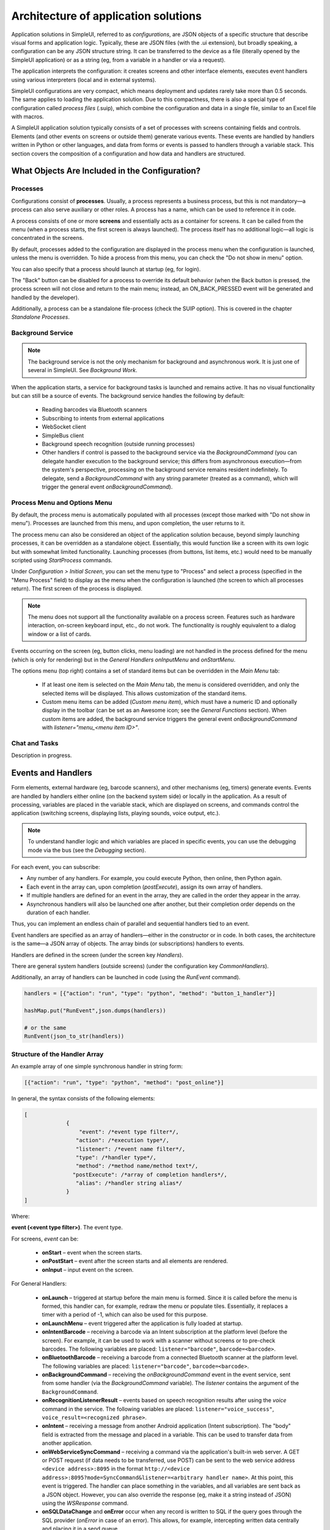 .. SimpleUI documentation master file, created by
   sphinx-quickstart on Sat May 16 14:23:51 2020.
   You can adapt this file completely to your liking, but it should at least
   contain the root `toctree` directive.

Architecture of application solutions
========================================

Application solutions in SimpleUI, referred to as *configurations*, are JSON objects of a specific structure that describe visual forms and application logic. Typically, these are JSON files (with the .ui extension), but broadly speaking, a configuration can be any JSON structure string. It can be transferred to the device as a file (literally opened by the SimpleUI application) or as a string (eg, from a variable in a handler or via a request).

The application interprets the configuration: it creates screens and other interface elements, executes event handlers using various interpreters (local and in external systems).

SimpleUI configurations are very compact, which means deployment and updates rarely take more than 0.5 seconds. The same applies to loading the application solution. Due to this compactness, there is also a special type of configuration called *process files* (.suip), which combine the configuration and data in a single file, similar to an Excel file with macros.

A SimpleUI application solution typically consists of a set of processes with screens containing fields and controls. Elements (and other events on screens or outside them) generate various events. These events are handled by handlers written in Python or other languages, and data from forms or events is passed to handlers through a variable stack. This section covers the composition of a configuration and how data and handlers are structured.

What Objects Are Included in the Configuration?
------------------------------------------------

Processes
~~~~~~~~~~

Configurations consist of **processes**. Usually, a process represents a business process, but this is not mandatory—a process can also serve auxiliary or other roles. A process has a name, which can be used to reference it in code.

A process consists of one or more **screens** and essentially acts as a container for screens. It can be called from the menu (when a process starts, the first screen is always launched). The process itself has no additional logic—all logic is concentrated in the screens.

By default, processes added to the configuration are displayed in the process menu when the configuration is launched, unless the menu is overridden. To hide a process from this menu, you can check the "Do not show in menu" option.

You can also specify that a process should launch at startup (eg, for login).

The "Back" button can be disabled for a process to override its default behavior (when the Back button is pressed, the process screen will not close and return to the main menu; instead, an ON_BACK_PRESSED event will be generated and handled by the developer).

Additionally, a process can be a standalone file-process (check the SUIP option). This is covered in the chapter *Standalone Processes*.

Background Service
~~~~~~~~~~~~~~~~~~~

.. note:: The background service is not the only mechanism for background and asynchronous work. It is just one of several in SimpleUI. See *Background Work*.

When the application starts, a service for background tasks is launched and remains active. It has no visual functionality but can still be a source of events. The background service handles the following by default:

 * Reading barcodes via Bluetooth scanners
 * Subscribing to intents from external applications
 * WebSocket client
 * SimpleBus client
 * Background speech recognition (outside running processes)
 * Other handlers if control is passed to the background service via the `BackgroundCommand` (you can delegate handler execution to the background service; this differs from asynchronous execution—from the system's perspective, processing on the background service remains resident indefinitely. To delegate, send a `BackgroundCommand` with any string parameter (treated as a command), which will trigger the general event `onBackgroundCommand`).

Process Menu and Options Menu
~~~~~~~~~~~~~~~~~~~~~~~~~~~~~~

.. image:: _static/menu_pic.png
       :scale: 55%
       :align: center

By default, the process menu is automatically populated with all processes (except those marked with "Do not show in menu"). Processes are launched from this menu, and upon completion, the user returns to it.

The process menu can also be considered an object of the application solution because, beyond simply launching processes, it can be overridden as a standalone object. Essentially, this would function like a screen with its own logic but with somewhat limited functionality. Launching processes (from buttons, list items, etc.) would need to be manually scripted using `StartProcess` commands.

Under *Configuration > Initial Screen*, you can set the menu type to "Process" and select a process (specified in the "Menu Process" field) to display as the menu when the configuration is launched (the screen to which all processes return). The first screen of the process is displayed.

.. note:: The menu does not support all the functionality available on a process screen. Features such as hardware interaction, on-screen keyboard input, etc., do not work. The functionality is roughly equivalent to a dialog window or a list of cards.

Events occurring on the screen (eg, button clicks, menu loading) are not handled in the process defined for the menu (which is only for rendering) but in the *General Handlers* `onInputMenu` and `onStartMenu`.

.. image:: _static/2025_arch_1.png
       :scale: 55%
       :align: center

The options menu (top right) contains a set of standard items but can be overridden in the *Main Menu* tab:

 * If at least one item is selected on the *Main Menu* tab, the menu is considered overridden, and only the selected items will be displayed. This allows customization of the standard items.
 * Custom menu items can be added (*Custom menu item*), which must have a numeric ID and optionally display in the toolbar (can be set as an Awesome icon; see the *General Functions* section). When custom items are added, the background service triggers the general event `onBackgroundCommand` with `listener="menu_<menu item ID>"`.

Chat and Tasks
~~~~~~~~~~~~~~~

Description in progress.

Events and Handlers
------------------------

.. image:: _static/2025_arch_2.png
       :scale: 75%
       :align: center

Form elements, external hardware (eg, barcode scanners), and other mechanisms (eg, timers) generate events. Events are handled by handlers either online (on the backend system side) or locally in the application. As a result of processing, variables are placed in the variable stack, which are displayed on screens, and commands control the application (switching screens, displaying lists, playing sounds, voice output, etc.).

.. note:: To understand handler logic and which variables are placed in specific events, you can use the debugging mode via the bus (see the *Debugging* section).

For each event, you can subscribe:

- Any number of any handlers. For example, you could execute Python, then online, then Python again.
- Each event in the array can, upon completion (`postExecute`), assign its own array of handlers.
- If multiple handlers are defined for an event in the array, they are called in the order they appear in the array.
- Asynchronous handlers will also be launched one after another, but their completion order depends on the duration of each handler.

Thus, you can implement an endless chain of parallel and sequential handlers tied to an event.

Event handlers are specified as an array of handlers—either in the constructor or in code. In both cases, the architecture is the same—a JSON array of objects. The array binds (or subscriptions) handlers to events.

Handlers are defined in the screen (under the screen key `Handlers`).

.. image:: _static/2025_arch_3.png
       :scale: 75%
       :align: center

There are general system handlers (outside screens) (under the configuration key `CommonHandlers`).

.. image::_static/2025_arch_4.png
       :scale: 70%
       :align: center

Additionally, an array of handlers can be launched in code (using the `RunEvent` command).

.. code-block:: Python

 handlers = [{"action": "run", "type": "python", "method": "button_1_handler"}]   
 
 hashMap.put("RunEvent",json.dumps(handlers))       
 
 # or the same
 RunEvent(json_to_str(handlers))


Structure of the Handler Array
~~~~~~~~~~~~~~~~~~~~~~~~~~~~~~~

An example array of one simple synchronous handler in string form:

.. code-block:: JSON

 [{"action": "run", "type": "python", "method": "post_online"}]

In general, the syntax consists of the following elements:

.. code-block:: JSON

 [
              {
                  "event": /*event type filter*/,
                 "action": /*execution type*/,
                 "listener": /*event name filter*/,
                 "type": /*handler type*/,
                 "method": /*method name/method text*/,
                "postExecute": /*array of completion handlers*/,
                 "alias": /*handler string alias*/
              }
 ]

Where:

**event (<event type filter>)**. The event type.

For screens, `event` can be:

 * **onStart** – event when the screen starts.
 * **onPostStart** – event after the screen starts and all elements are rendered.
 * **onInput** – input event on the screen.

For General Handlers:

 * **onLaunch** – triggered at startup before the main menu is formed. Since it is called before the menu is formed, this handler can, for example, redraw the menu or populate tiles. Essentially, it replaces a timer with a period of -1, which can also be used for this purpose.
 * **onLaunchMenu** – event triggered after the application is fully loaded at startup.
 * **onIntentBarcode** – receiving a barcode via an Intent subscription at the platform level (before the screen). For example, it can be used to work with a scanner without screens or to pre-check barcodes. The following variables are placed: ``listener="barcode"``, ``barcode=<barcode>``.
 * **onBluetoothBarcode** – receiving a barcode from a connected Bluetooth scanner at the platform level. The following variables are placed: ``listener="barcode"``, ``barcode=<barcode>``.
 * **onBackgroundCommand** – receiving the `onBackgroundCommand` event in the event service, sent from some handler (via the `BackgroundCommand` variable). The `listener` contains the argument of the ``BackgroundCommand``.
 * **onRecognitionListenerResult** – events based on speech recognition results after using the `voice` command in the service. The following variables are placed: ``listener="voice_success"``, ``voice_result=<recognized phrase>``.
 * **onIntent** – receiving a message from another Android application (Intent subscription). The "body" field is extracted from the message and placed in a variable. This can be used to transfer data from another application.
 * **onWebServiceSyncCommand** – receiving a command via the application's built-in web server. A GET or POST request (if data needs to be transferred, use POST) can be sent to the web service address ``<device address>:8095`` in the format ``http://<device address>:8095?mode=SyncCommand&listener=<arbitrary handler name>``. At this point, this event is triggered. The handler can place something in the variables, and all variables are sent back as a JSON object. However, you can also override the response (eg, make it a string instead of JSON) using the `WSResponse` command.
 * **onSQLDataChange** and **onError** occur when any record is written to SQL if the query goes through the SQL provider (`onError` in case of an error). This allows, for example, intercepting written data centrally and placing it in a send queue.
 * **onOpenFile** – event where you can receive a file opened by the application. You can share a text file with the application in any way (via *Share...* or *Open with...*), even if the application is not open. The handler is triggered, and the file content and file link are placed in the **content** and **extra_text** variables.
 * **onHandlerError** – any run-time error can be intercepted in the general event **onHandlerError**, and the error message is written to the **HandlerErrorMessage** variable. You can then write your own handler for this error.
 * **onProcessClose** – when any process is closed, the **onProcessClose** event is triggered, and the name of the closed process is placed in the **_closed_process** variable.
 * **onCloseApp** – application closing event.
 * **WSIncomeMessage** – incoming WebSocket message event.
 * **onDirectWIFIMessage** – receiving a DirectWIFI message.
 * **onSimpleBusMessage**, **onSimpleBusResponse**, **onSimpleBusMessageDownload**, **onSimpleBusError**, **onSimpleBusConfirmation** – SimpleBus events described in the **SimpleBus** section.
 * **onNFC** – event for recognizing a specific NFC tag by the application (not the screen); see the **NFC** section.
 * **onInputMenu** – input event for the overridden configuration menu.
 * **onStartMenu** – startup event for the overridden configuration menu.
 * **onPelicanInitAction** – the variables **PelicanInitDatabase** and **PelicanInitAction** are available—an event for each database in the initialization list and for each step. For example, you can display notifications about this.
- **onPelicanInitialized** – event when the entire initialization is completed.
- **onPelicanInitError** – error during initialization.

**listener (<event name filter>)** (optional) – input events on the screen and some general events are further divided by event name (essentially, the source), which is specified in the variable stack in the `listener` variable. In some cases, the developer can set it themselves—for example, you can call a modal dialog and specify a `listener` that will be in the input event upon completion. You can omit the `listener` filter, in which case the handler in this line will catch all events of this type with different `listener` values. In this case, the logic for switching between event sources is inside the handler.

.. image:: _static/2025_arch_5.png
       :scale: 100%
       :align: center

If you specify a **listener**, only the desired event source will be caught. Usually, it is better to specify the `listener`—this makes the configuration more readable.

.. image:: _static/2025_arch_6.png
       :scale: 90%
       :align: center

**action (<execution type>)** – specifies how the handler should be executed:

 * **run** – synchronous execution.
 * **runasync** (asynchronous execution) – the handler runs in the background without blocking the main UI thread.
 * **runprogress** – execution with a progress indicator; the screen is overlayed with a spinning indicator for long processes, and the interface is locked from user actions.

For handlers expected to execute quickly, use `run`. For long-running processes (eg, a large request to an external system), it is better to use either `runasync` or `runprogress`; otherwise, Android will perceive this as an application freeze and generate an ANR error.

**type (<handler type>)** – the type of event handler being executed.

The following types are available:

 * **online** or **onlinews** – the handler is executed as part of a synchronous HTTP request (`online`) or via the WebSocket bus (`onlinews`) on the external system side. For details, see the **Communication** section.
 * **pythonscript** – a Python event handler packaged in the handler array string as a base64 string. It can be edited directly in the constructor. For details, see the **Python Handlers** section.
 * **python**, **pythonbytes**, **pythonargs** – Python event handlers called by function name, where the functions are located in an included file. These are included during configuration compilation as external ``.py`` files and packaged as base64 strings under the configuration key ``PyHandlers``. For details, see the *Python Handlers* section.
 * **js** – JavaScript script interpreter. For details, see the *JavaScript Handlers* section.
 * **set** – a handler for writing variables and command-variables to the variable stack. It is used alongside other handlers because it is the fastest in all respects. Additionally, this is a "native" method—it will always be executed (Python, for example, will only execute if the application is resident in memory). It can contain one or more expressions for setting variables in the variable stack, separated by ";". You can write a variable without a parameter. For example, ``"beep"`` will place and execute the `beep` command without a parameter in the variable stack, while ``beep=65`` will place the ``beep`` command with the parameter ``"65"``. A command can also retrieve a variable from the stack using **@**. For example, ``ShowScreen=@current_screen``.
 * **pelican** – executing a batch request to the Pelican DBMS. For details, see the <> section.

**method (<method>)** – for `python`, `pythonargs`, `pythonbytes`, this is the function name; for `js` and `pythonscript`, this is the base64-encoded function text (encoded by the constructor); for `set` and `pelican`, this is the method text in explicit form.

**postExecute** (optional) – a JSON string (ie, a serialized JSON array) with an array of handlers (following the structure described above). This is primarily relevant for `runasync` handlers if you need to track their completion and execute something at the end (eg, refresh the screen). It is also used for `runprogress` because, although it creates the impression of a synchronously executed task for the user, internally it is an asynchronous task.

For example, launching an asynchronous handler when the screen opens, and upon completion, updating the screen in another handler:

.. code-block:: JSON

 [{"event": "onStart",
   "action": "runasync",
   "listener": "",
   "type": "python",
   "method": "start_screen",
   "postExecute": "[{\"action\": \"run\", \"type\": \"set\", \"method\": \"RefreshScreen\"}]"
 }]

**alias** (optional) – the name of the handler string for reference from other tools. For example, a timer can call a handler from the *General Handlers* by specifying the `alias` in both places.

Manual Launch Handlers
~~~~~~~~~~~~~~~~~~~~~~~~~~~~~

You can launch an arbitrary array of handlers for execution via the variable stack using the **RunEvent** command, where the parameter is a JSON string with the packed array of handlers.

.. code-block:: Python

 hashMap.put("RunEvent",json_to_str([{"action": "run", "type": "set", "method": "beep"}]))

A similar command exists in the `android` module (automatically included in `pythonscript`, so `RunEvent` can be specified without importing). Unlike variable-commands, which are executed when the handler completes (the stack is read at the end of the handler), procedures from imported modules are executed directly and synchronously.

.. code-block:: Python

 RunEvent(json_to_str([{"action": "run", "type": "set", "method": "beep"}]))

In **pythonscript**, you can create handler arrays not only by serializing lists and dictionaries but also using the `make_handler` function. For example:

.. code-block:: Python

 def run_after():
      toast("I'm here")
 
 def long_routine():
      import time
      time.sleep(1)
      beep()		
 
 handlers_after = [make_handler("run","pythonscript",get_body(run_after),"")]	
 handlers = [make_handler("runasync","pythonscript",get_body(long_routine),json_to_str(handlers_after))]
 		
 RunEvent(json_to_str(handlers))
 RunEvent(json_to_str(handlers))

Interrupting the Handler Array
~~~~~~~~~~~~~~~~~~~~~~~~~~~~~~~~~

If multiple handlers (eg, synchronous ones) are arranged one after another for the same event and executed sequentially, you can use the **BreakHandlers** command to interrupt the handler traversal from another handler (eg, if there are handlers A, B, and C, placing `BreakHandlers` in handler A will prevent B and C from executing). There is also the **BreakHandlersIfError** command, which interrupts execution in case of an error.

Error
~~~~~~~~~

.. image:: _static/2025_arch_7.png
       :scale: 55%
       :align: center

If a run-time error occurs during execution, the error message is written to the `ErrorMessage` variable in the stack. It is displayed at the bottom of the screen, and further execution is stopped. The developer can also trigger an error themselves. This can be done in the corresponding development environment, for example:

.. code-block:: Python

 raise ValueError('A very specific bad thing happened.')

Alternatively, you can simply assign a string value to **ErrorMessage**.

Additionally, when assigning a value to **ErrorMessage**, you can use HTML markup, as with other labels. You can also use the additional key **_ErrorMessage** to format the error (in conjunction with `ErrorMessage`). For example: `_ErrorMessage="Execution error: %s"`, `ErrorMessage="Division by zero"`. The result will be: `="Execution error: Division by zero"`.

Variables. Variable Stack.
-------------------------------

Variables can exist in handler modules or shared modules, but this section focuses on system variables used by mechanisms such as screens, events, etc. These variables reside in the variable stack.

If you place a label on a screen with the value `@label`, the screen will read the `label` variable from the variable stack when rendering. If the variable does not exist, the label will be empty. If the `onStart` handler places a value in the `label` variable, such as "Hello world", it will be displayed. This is how the variable stack interacts with screens. To extract a variable on screens, you need to prefix the variable name with **@**.

Another example: When scanning a barcode with a scanner, an input event is generated. In the handler, you can retrieve the `barcode` variable from the variable stack, which contains the scanned barcode value.

Another example: If you place the variable `"speak"` with the value `"Hello world"` in the variable stack, the device will speak the phrase. This is an example of a *command-variable*—a variable that the system interprets as a command with or without a parameter. Almost all command-variables are removed from the stack after execution. That is, the handler executes, the system reads the stack, finds the command, executes it, and removes it from the stack. However, there are exceptions where commands act as flags. Command-variables are described in the relevant sections and in the *Reference for All Command-Variables* section.

The variable stack is a conceptual entity; it will appear differently in different handlers. However, it has common properties:

 * It is a collection with unique keys (like a dictionary in Python).
 * It is a collection with purely string values.

In online handlers, it is a block of the request body as a JSON object. However, in specific implementations, such as in 1C, the developer might work with a structure like *Variables* (which is later packaged into JSON when sending the response) and write, for example:

.. code-block:: Python

 Variables.Insert("ShowScreen", "Screen 2 standard buttons");

In Python handlers, it is the **hashMap** variable, which is a Java HashMap object with methods:
 * **put(key, value)** – place a variable.
 * **get(key)** – retrieve a variable.
 * **remove(key)** – delete a variable.
 * **containsKey(key)** – check if a key exists in the collection.

For all Python handlers, writing variables and command-variables would look like this:

.. code-block:: Python

 hashMap.put("ShowScreen", "Screen 2 standard buttons")

In JavaScript handlers, it is the predefined `data` list:

.. code-block:: JavaScript

 data["ShowScreen"] = "Screen 2 standard buttons"

.. note:: There are commands without parameters, such as `FinishProcess`, or flags. When calling such commands, you still need to write an empty string (not `null`) to the stack. For example, ``hashMap.put("FinishProcess", "")``.

In addition to variables and commands placed in the stack by the developer, there is a list of variables placed in the stack by the system itself. Current variables include:

 * **ANDROID_ID** – device ID.
 * **DEVICE_LOCALE** – device language.
 * **USER_LOCALE** – language set in the system.
 * **BUS_ID, BUS_PASSWORD, BUS_URL, BUS_URL_HTTP, BUS_TOKEN** – SimpleBus settings.
 * **_configurationVersion** – configuration version number.
 * **_configurationUID** – configuration ID.

Various events and commands can also place their own variables in the stack based on execution results. This is described in the documentation for the respective commands.

Execution Context
~~~~~~~~~~~~~~~~~~~~~

In reality, there are multiple variable stacks. The main one is the process stack, which is active when a process screen is open. The stack exists as long as the process exists. If nothing is open (eg, a process is running in the background), the variable stack is the background service stack. The logic for selecting the stack is automatic. For example, when you write something like `hashMap.put()` in a handler, the system automatically chooses which stack to write to based on the execution context and logic.

However, the `android` module includes several functions for direct stack management:

 * **put_process_hashMap(key, value)**
 * **remove_process_hashMap(key)**
 * **put_service_hashMap(key, value)**
 * **remove_service_hashMap(key)**

Global Variables
~~~~~~~~~~~~~~~~~~~~~

Global variables allow for a shared variable stack between processes. For example, a variable can be written in one process and read in another, or in the same process upon reopening. They exist as long as the application is running. You work with them the same way, but the variable name must start with "_", such as "_var1", "_var2". You reference them by the same name. When accessing them through a screen, it would be "@_var1", "@_var2". That is, if the program sees that a variable name starts with an underscore, it simply places it in a separate variable stack.

Slices
~~~~~~~~~~~~~~

The `pythonscript` handler includes "slices." These are essentially an alternative to the variable stack, where data is passed to/from the handler as a regular Python dictionary, and fields are not limited to strings but can be basic types. The system analyzes input fields and writes them to the dictionary as JSON strings, integers, floats, booleans, or dates. This allows the developer to immediately access a dictionary with proper types without needing to extract it from the variable stack and convert types.

For example, the result is returned in a slice like this:

.. code-block:: JSON

 {"age":28, "name":"John", "employed":true}

Since much of the interaction in SimpleUI occurs via JSON (dictionaries), this mechanism significantly saves time. For example, dictionaries are used in the offline DBMS Pelican/SimpleBase, online MongoDB, the SimpleBus bus, various services, etc.

.. image:: _static/2025_arch_8.png
       :scale: 55%
       :align: center

To have a field write to a slice, check the "Write to slice" option. To read a field from a slice on the screen, use the prefix "#" (analogous to the "@" prefix for reading from the variable stack). The slices themselves are available in the variables `process_slice` (a slice that exists throughout the entire process) and `screen_slice` (a screen slice).

Configuration and Repository
--------------------------------

A configuration is a JSON file with the `.ui` extension of a specific format (described in the <> section). A configuration is active if it is currently open in the application (its hosting settings are configured, and if necessary, settings for online handlers are specified). If it is open, all designated background processes are executed.

You can open a configuration in several ways:

- Configure the settings in the settings menu and restart the application (or select *Update Configurations* in the options menu). This can also be done manually, but it is typically done via a QR code or a settings text file. Settings include: *Separate designer and handler mode*, *Custom authorization*, *Configuration URL*. Regarding hosting, this can be any REST service that returns the configuration JSON string upon request (which you specify in the settings). The request format `get_conf_text` can be viewed as a sample in the designer source code. This is the primary method—if you use the designer, you have already configured the configuration on the device this way.
- You can save the configuration as a `.ui` file and open it on the device using the application (specifically via *Open*, not *Share*). The configuration will open and work, but there will be no hosting settings.
- You can host the configuration via GitHub (additionally, specify the *GitHub Format* and, if necessary, the *Authorization Header*. You can also specify a URL for commits). Settings can be viewed here: https://infostart.ru/1c/articles/1597030/.
- The configuration can be loaded from the repository if it is installed there.

Configuration Repository
~~~~~~~~~~~~~~~~~~~~~~~~

.. image:: _static/2025_arch_9.png
       :scale: 55%
       :align: center

There is a mechanism that allows storing, updating configurations, quickly switching between them, and executing their background tasks. Each configuration can have a *Provider*, and the provider can have its own hosting (URL) where updates are published. Thus, a configuration can be "installed" in the repository, where it is always available locally without a server connection.

It can have an executable background part (eg, delivering messages to a specific configuration). For example, if the application is connected to the SimpleBus bus and a message with the UID of a configuration that is currently inactive but present in the repository arrives in the bus, the `onSimpleBusMessage` event will be triggered for that configuration, and the corresponding handler will execute—even though the configuration is inactive. For details on message delivery, see the *SimpleBus* section.

When updates are released, they will be checked for each configuration when the application starts (and when *Update Configurations* is pressed) if the provider publishes them at their URL (and the configuration in the repository has this URL specified).

You can manually add a configuration to the repository—click the paperclip icon in the toolbar. You can remove it from the repository (via the context menu). An already installed configuration in the repository is updated when the configuration version is updated in the loaded configuration. For example, if you have version 0.0.1 in the repository and want to update it, set the version number to 0.0.2 in your configuration and open it in any way—the configuration will update.

You can also install and update the active configuration from code by applying the variable-commands (without parameters) **InstallConfiguration** and **UpdateConfiguration** from the active configuration.

Standalone Process Files (SUIP Files)
----------------------------------------

.. image:: _static/2025_arch_10.png
       :scale: 55%
       :align: center

One of SimpleUI's features is that configurations are very small and lightweight. This opens up unique possibilities. One such possibility is the ability to extract any process as a standalone file (a mini-configuration) that immediately contains the data for that process—an autonomous configuration with storage inside itself.

For example, you can send the contents of an invoice along with the process as a `.suip` file to a third-party counterparty in any way, such as via email. They can open it on their device (the SimpleUI application opens SUIP files) just as if they had your corporate configuration, and they can work with it without connecting to your resources: the necessary data is taken from the file, and the results of their work are immediately written back to the file, which can be sent back for processing.

**No settings, no connection to your resources—just the installed application and the file.**

Using existing storage and delivery infrastructure is the main convenience of this architecture. For example, you can use messengers or email, where, in addition to the SUIP file itself, explanations about the process and feedback can be provided in any form.

Files can be transferred in various ways—via the Internet or, for example, via Bluetooth, without needing to expose the main system's web service externally.

For example, you can send an electronic packing list and a SUIP file for acceptance verification to an external buyer, who can open it on their phone or handheld device, scan it, and send it back.

.. image:: _static/2025_arch_11.png
       :scale: 55%
       :align: center

Articles about SUIP: https://infostart.ru/1c/articles/1542393/ and https://infostart.ru/1c/tools/1875406/.

You can create a SUIP file by **assembling a JSON according to a specific format**:

.. code-block:: JSON

 {
 "SimpleUIProcess": {
 "type": "Process",
 "SC": true
  /*then the contents of the process: screens, handlers, settings*/
 },
 "data": {
 /*any data*/
 },
 "PyHandlers": base64 text of python handlers
 }

It is assumed that such files are exported from the accounting system and sent to the device in some way. After processing, they are uploaded back to analyze the `data` section.

**The second way to create a SUIP file** is to create it directly in the application. If a process has the **Standalone Process** option checked (``SC:true``), then when such a process is opened on the device, the **Download** and **Share** icons appear. Thus, the process can be exported to a file. During export, the current process is written. If you want to export another process from the current process, use the **OverrideProcessSUIP** command, with the parameter being the name of the process to write to the file. You can also write a SUIP file without a process (this would not be a SUIP file but simply a data file) using the **NoProcessSUIP** key (and also use **NoPyHandlersSUIP** to disable writing handlers).

In handlers, the data from the `data` section is accessible via the ``_data`` dictionary (in Python) or the ``_data`` variable in the variable stack. No additional actions are needed for ``_data``—it is automatically written to the file.

Additionally, the fields **last_update** and **last_update_millis**—the dates of the last file modification—are automatically added to the file.

Thus, after working with an open SUIP file and writing something to ``_data``, you only need to export it via saving and send it back to the sender.

The files sent to the device are stored somewhere on the device (they can be opened directly from communication applications, for example) and also, opened files are stored in the SimpleUI application (SimpleUI icon (top left), **Documents** section).
